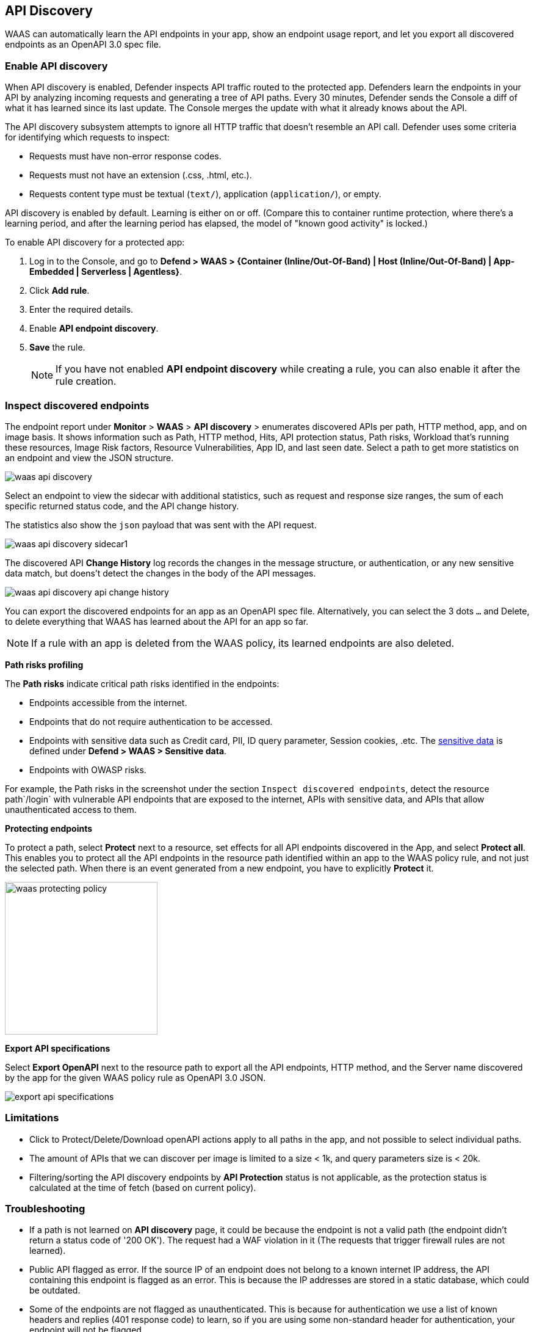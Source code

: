 == API Discovery

WAAS can automatically learn the API endpoints in your app, show an endpoint usage report, and let you export all discovered endpoints as an OpenAPI 3.0 spec file.

[.task]
=== Enable API discovery

When API discovery is enabled, Defender inspects API traffic routed to the protected app.
Defenders learn the endpoints in your API by analyzing incoming requests and generating a tree of API paths.
Every 30 minutes, Defender sends the Console a diff of what it has learned since its last update.
The Console merges the update with what it already knows about the API.

The API discovery subsystem attempts to ignore all HTTP traffic that doesn't resemble an API call.
Defender uses some criteria for identifying which requests to inspect:

* Requests must have non-error response codes.
* Requests must not have an extension (.css, .html, etc.).
* Requests content type must be textual (`text/`), application (`application/`), or empty.

API discovery is enabled by default.
Learning is either on or off.
(Compare this to container runtime protection, where there's a learning period, and after the learning period has elapsed, the model of "known good activity" is locked.) 

To enable API discovery for a protected app:

[.procedure]
. Log in to the Console, and go to *Defend > WAAS > {Container (Inline/Out-Of-Band) | Host (Inline/Out-Of-Band) | App-Embedded | Serverless | Agentless}*.

. Click *Add rule*.

. Enter the required details.

. Enable *API endpoint discovery*.

. *Save* the rule.
+
NOTE: If you have not enabled *API endpoint discovery* while creating a rule, you can also enable it after the rule creation.

=== Inspect discovered endpoints

The endpoint report under *Monitor* > *WAAS* > *API discovery* > enumerates discovered APIs per path, HTTP method, app, and on image basis. It shows information such as Path, HTTP method, Hits, API protection status, Path risks, Workload that's running these resources, Image Risk factors, Resource Vulnerabilities, App ID, and last seen date.
Select a path to get more statistics on an endpoint and view the JSON structure.

image::waas-api-discovery.png[scale=20]

Select an endpoint to view the sidecar with additional statistics, such as request and response size ranges, the sum of each specific returned status code, and the API change history.

The statistics also show the `json` payload that was sent with the API request.

image::waas-api-discovery-sidecar1.png[scale=15]

//image::waas-api-discovery-sidecar2.png[scale=10] The JSON payload already shown in the above screenshot

The discovered API *Change History* log records the changes in the message structure, or authentication, or any new sensitive data match, but doens't detect the changes in the body of the API messages.

image::waas-api-discovery-api-change-history.png[scale=15]

You can export the discovered endpoints for an app as an OpenAPI spec file.
Alternatively, you can select the 3 dots `...` and Delete, to delete everything that WAAS has learned about the API for an app so far.

NOTE: If a rule with an app is deleted from the WAAS policy, its learned endpoints are also deleted.

*Path risks profiling*

The *Path risks* indicate critical path risks identified in the endpoints:

* Endpoints accessible from the internet.
* Endpoints that do not require authentication to be accessed.
* Endpoints with sensitive data such as Credit card, PII, ID query parameter, Session cookies, .etc. The xref:log_scrubbing.adoc[sensitive data] is defined under *Defend > WAAS > Sensitive data*.
* Endpoints with OWASP risks.

For example, the Path risks in the screenshot under the section `Inspect discovered endpoints`, detect the resource path`/login` with vulnerable API endpoints that are exposed to the internet, APIs with sensitive data, and APIs that allow unauthenticated access to them.

*Protecting endpoints*

To protect a path, select *Protect* next to a resource, set effects for all API endpoints discovered in the App, and select *Protect all*.
This enables you to protect all the API endpoints in the resource path identified within an app to the WAAS policy rule, and not just the selected path.
When there is an event generated from a new endpoint, you have to explicitly *Protect* it.

image::waas-protecting-policy.png[width=250]

*Export API specifications*

Select *Export OpenAPI* next to the resource path to export all the API endpoints, HTTP method, and the Server name discovered by the app for the given WAAS policy rule as OpenAPI 3.0 JSON.

image::export-api-specifications.png[scale=15]

=== Limitations

* Click to Protect/Delete/Download openAPI actions apply to all paths in the app, and not possible to select individual paths.
* The amount of APIs that we can discover per image is limited to a size < 1k, and query parameters size is < 20k.
* Filtering/sorting the API discovery endpoints by *API Protection* status is not applicable, as the protection status is calculated at the time of fetch (based on current policy).

=== Troubleshooting

* If a path is not learned on *API discovery* page, it could be because the endpoint is not a valid path (the endpoint didn't return a status code of '200 OK'). The request had a WAF violation in it (The requests that trigger firewall rules are not learned).

* Public API flagged as error. If the source IP of an endpoint does not belong to a known internet IP address, the API containing this endpoint is flagged as an error. This is because the IP addresses are stored in a static database, which could be outdated.

* Some of the endpoints are not flagged as unauthenticated. This is because for authentication we use a list of known headers and replies (401 response code) to learn, so if you are using some non-standard header for authentication, your endpoint will not be flagged.